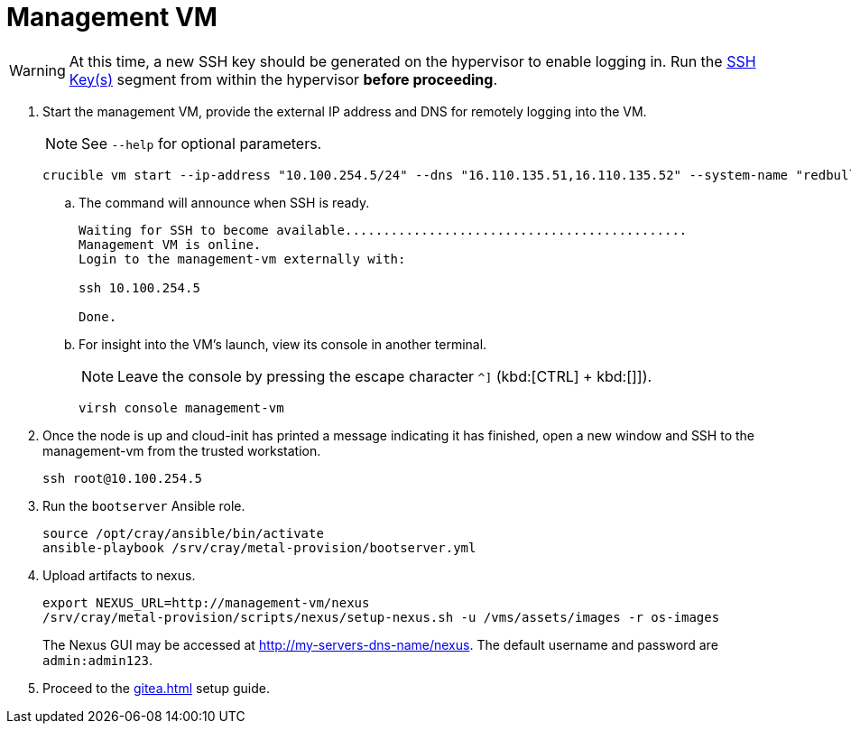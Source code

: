 = Management VM
:toc:
:toclevels: 3

WARNING: At this time, a new SSH key should be generated on the hypervisor to enable logging in. Run the xref:iso-installation.adoc#ssh-keys[SSH Key(s)] segment from within the hypervisor *before proceeding*.

. Start the management VM, provide the external IP address and DNS for remotely logging into the VM.
+
NOTE: See `--help` for optional parameters.
+
[source,bash]
----
crucible vm start --ip-address "10.100.254.5/24" --dns "16.110.135.51,16.110.135.52" --system-name "redbull"
----
.. The command will announce when SSH is ready.
+
[source,bash]
----
Waiting for SSH to become available.............................................
Management VM is online.
Login to the management-vm externally with:

ssh 10.100.254.5

Done.
----
.. For insight into the VM's launch, view its console in another terminal.
+
NOTE: Leave the console by pressing the escape character `^]` (kbd:[CTRL] + kbd:[]]).
+
[source,bash]
----
virsh console management-vm
----
. Once the node is up and cloud-init has printed a message indicating it has finished, open a new window and SSH to the
management-vm from the trusted workstation.
+
[source,bash]
----
ssh root@10.100.254.5
----
. Run the `bootserver` Ansible role.
+
[source,bash]
----
source /opt/cray/ansible/bin/activate
ansible-playbook /srv/cray/metal-provision/bootserver.yml
----
. Upload artifacts to nexus.
+
[source,bash]
----
export NEXUS_URL=http://management-vm/nexus
/srv/cray/metal-provision/scripts/nexus/setup-nexus.sh -u /vms/assets/images -r os-images
----
+
[example]
The Nexus GUI may be accessed at http://my-servers-dns-name/nexus. The default username and password are `admin:admin123`.
. Proceed to the xref:gitea.adoc[] setup guide.
